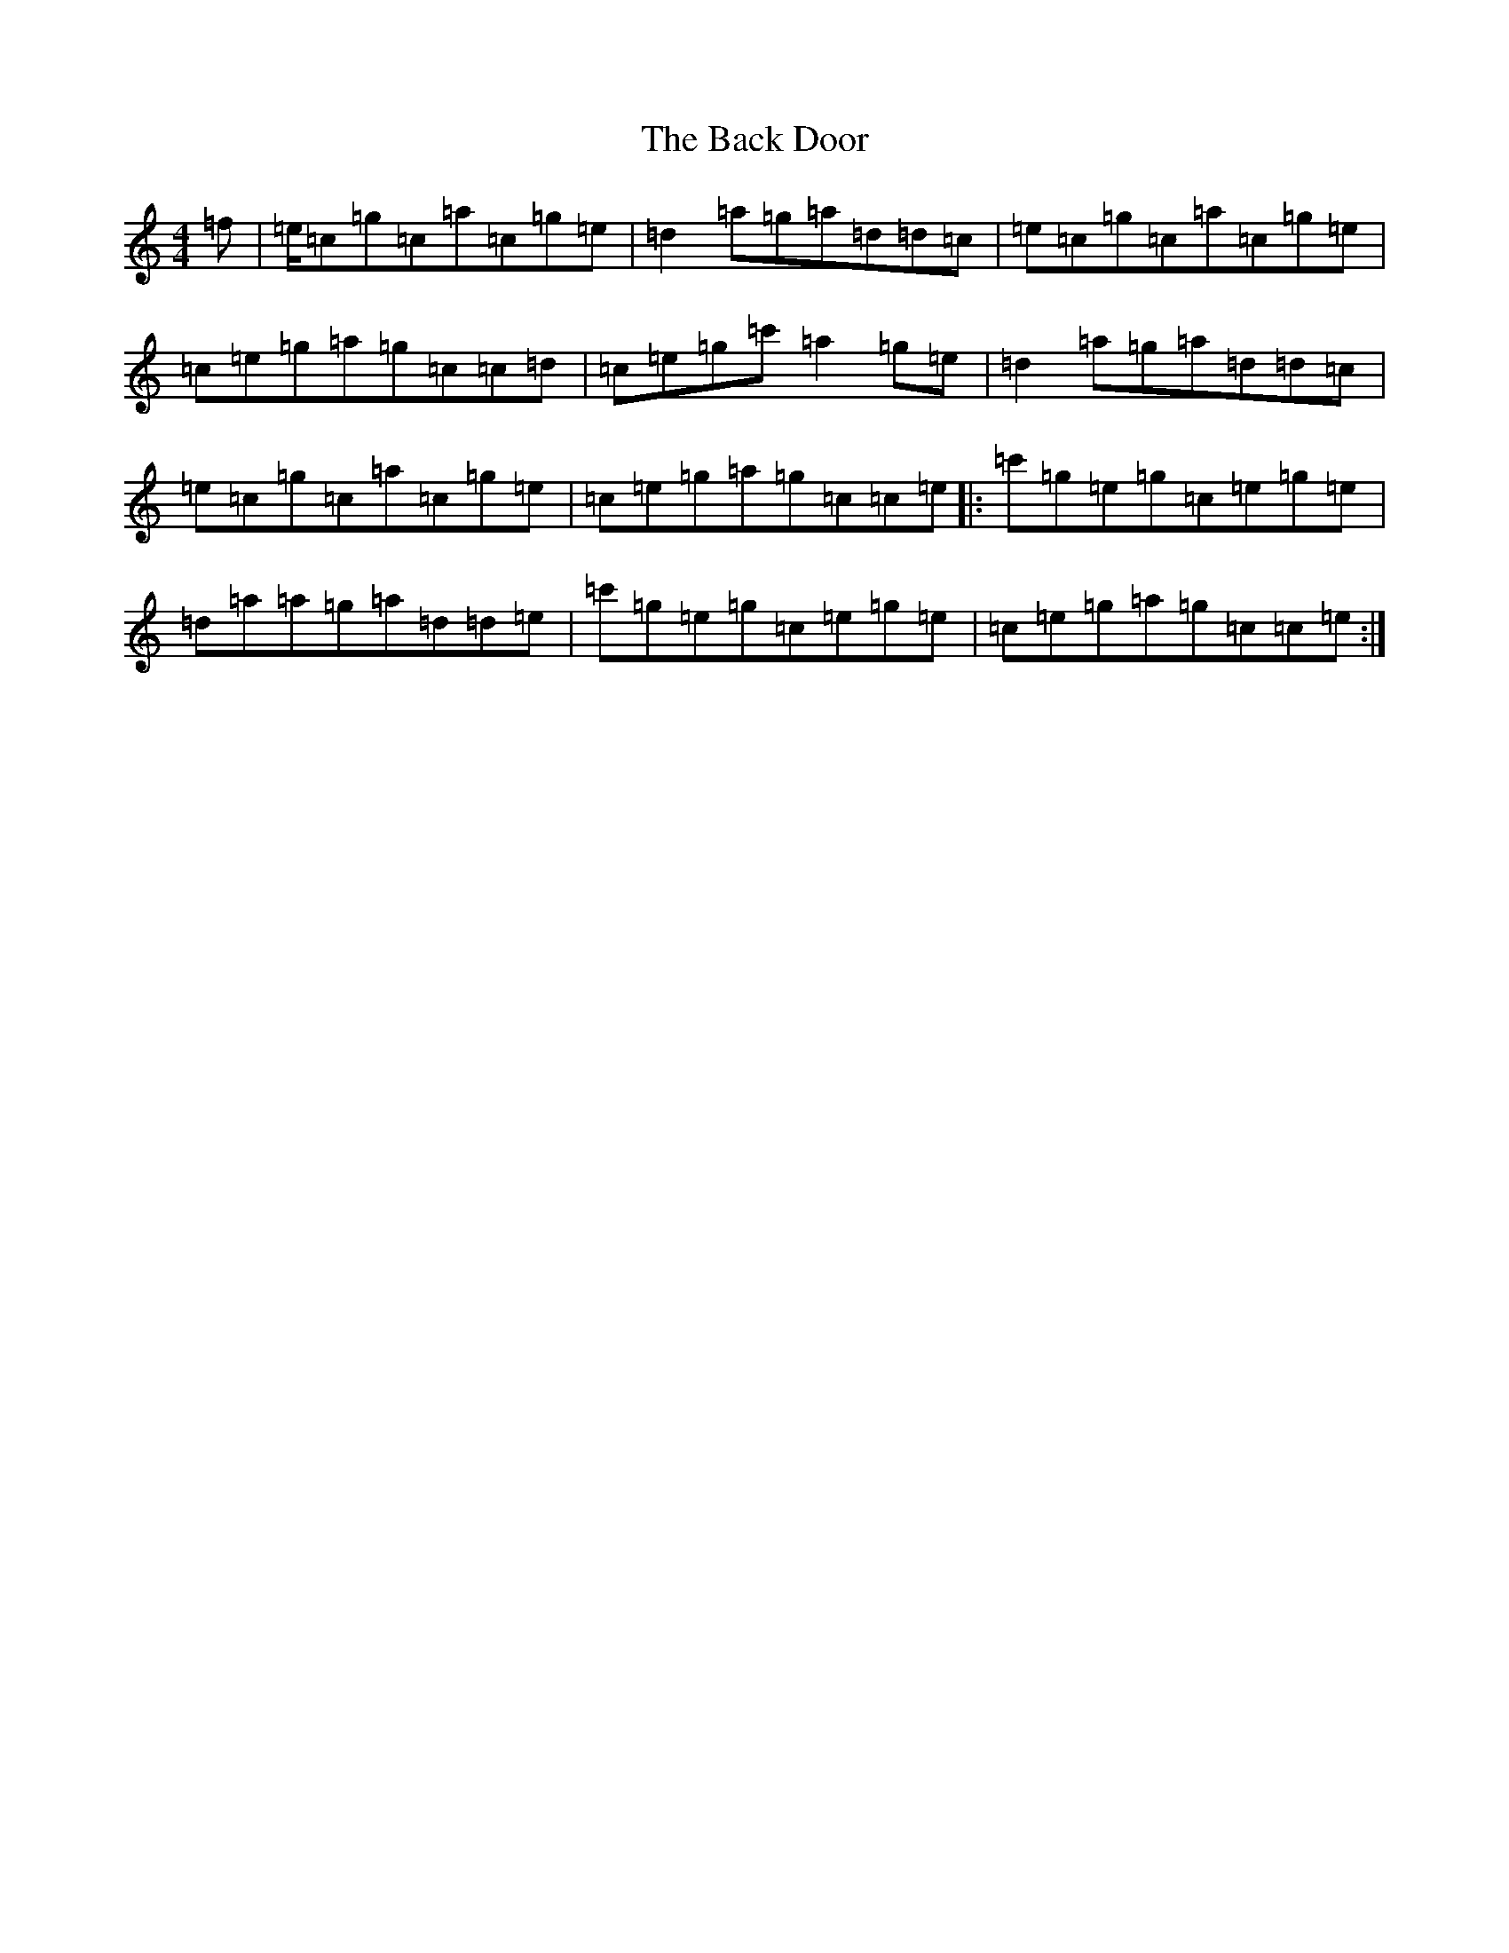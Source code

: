 X: 1136
T: Back Door, The
S: https://thesession.org/tunes/13519#setting23885
R: strathspey
M:4/4
L:1/8
K: C Major
=f|=e/2=c=g=c=a=c=g=e|=d2=a=g=a=d=d=c|=e=c=g=c=a=c=g=e|=c=e=g=a=g=c=c=d|=c=e=g=c'=a2=g=e|=d2=a=g=a=d=d=c|=e=c=g=c=a=c=g=e|=c=e=g=a=g=c=c=e|:=c'=g=e=g=c=e=g=e|=d=a=a=g=a=d=d=e|=c'=g=e=g=c=e=g=e|=c=e=g=a=g=c=c=e:|